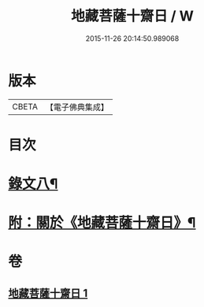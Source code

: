 #+TITLE: 地藏菩薩十齋日 / W
#+DATE: 2015-11-26 20:14:50.989068
* 版本
 |     CBETA|【電子佛典集成】|

* 目次
* [[file:KR6v0084_001.txt::001-0360a13][錄文八¶]]
* [[file:KR6v0084_001.txt::0363a2][附：關於《地藏菩薩十齋日》¶]]
* 卷
** [[file:KR6v0084_001.txt][地藏菩薩十齋日 1]]
